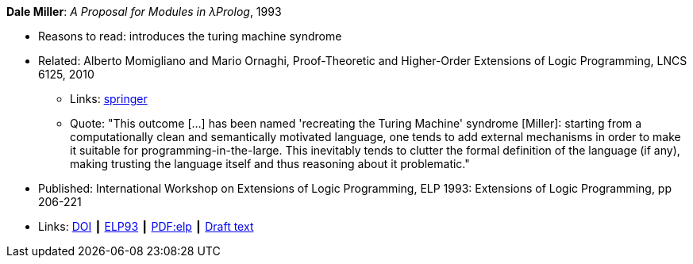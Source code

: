 *Dale Miller*: _A Proposal for Modules in λProlog_, 1993

* Reasons to read: introduces the turing machine syndrome
* Related: Alberto Momigliano and Mario Ornaghi, Proof-Theoretic and Higher-Order Extensions of Logic Programming, LNCS 6125, 2010
    ** Links:
        link:https://rd.springer.com/chapter/10.1007%2F978-3-642-14309-0_12[springer]
    ** Quote: "This outcome [...] has been named 'recreating the Turing Machine' syndrome [Miller]: starting from a computationally clean and semantically motivated language, one tends to add external mechanisms in order to make it suitable for programming-in-the-large. This inevitably tends to clutter the formal definition of the language (if any), making trusting the language itself and thus reasoning about it problematic."
* Published:  International Workshop on Extensions of Logic Programming, ELP 1993: Extensions of Logic Programming, pp 206-221
* Links:
    link:https://doi.org/10.1007/3-540-58025-5_58[DOI] ┃
    link:https://link.springer.com/chapter/10.1007/3-540-58025-5_58#citeas[ELP93] ┃
    link:https://link.springer.com/content/pdf/10.1007%2F3-540-58025-5_58.pdf[PDF:elp] ┃
    link:https://www.researchgate.net/publication/241604108_A_Proposal_for_Modules_in_Prolog_Preliminary_Draft[Draft text]
ifdef::local[]
* Local links:
    link:/library/inproceedings/1990/miller-elp-1993.pdf[PDF]
endif::[]


